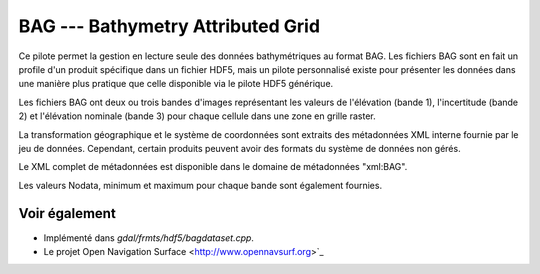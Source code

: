 .. _`gdal.gdal.formats.bag`:

BAG --- Bathymetry Attributed Grid
==================================

Ce pilote permet la gestion en lecture seule des données bathymétriques au format 
BAG. Les fichiers BAG sont en fait un profile d'un produit spécifique dans un 
fichier HDF5, mais un pilote personnalisé existe pour présenter les données dans 
une manière plus pratique que celle disponible via le pilote HDF5 générique.

Les fichiers BAG ont deux ou trois bandes d'images représentant les valeurs de 
l'élévation (bande 1), l'incertitude (bande 2) et l'élévation nominale (bande 3) 
pour chaque cellule dans une zone en grille raster.

La transformation géographique et le système de coordonnées sont extraits des 
métadonnées XML interne fournie par le jeu de données. Cependant, certain produits 
peuvent avoir des formats du système de données non gérés.

Le XML complet de métadonnées est disponible dans le domaine de métadonnées 
"xml:BAG".

Les valeurs Nodata, minimum et maximum pour chaque bande sont également fournies.

Voir également
---------------

* Implémenté dans *gdal/frmts/hdf5/bagdataset.cpp*.
* Le projet Open Navigation Surface <http://www.opennavsurf.org>`_

.. yjacolin at free.fr, Yves Jacolin - 2011/09/04 (trunk 22975)